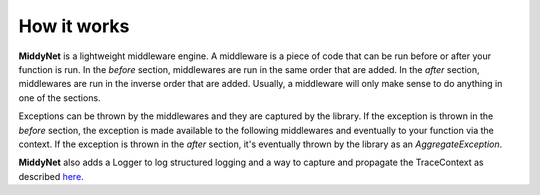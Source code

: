 How it works
============

**MiddyNet** is a lightweight middleware engine. A middleware is a piece of code that can be run before or after your function is run. In the *before* section, middlewares are run in the same order that are added. In the *after* section, middlewares are run in the inverse order that are added. Usually, a middleware will only make sense to do anything in one of the sections.

Exceptions can be thrown by the middlewares and they are captured by the library. If the exception is thrown in the *before* section, the exception is made available to the following middlewares and eventually to your function via the context. If the exception is thrown in the *after* section, it's eventually thrown by the library as an *AggregateException*.

**MiddyNet** also adds a Logger to log structured logging and a way to capture and propagate the TraceContext as described `here <https://www.w3.org/TR/trace-context/>`_.